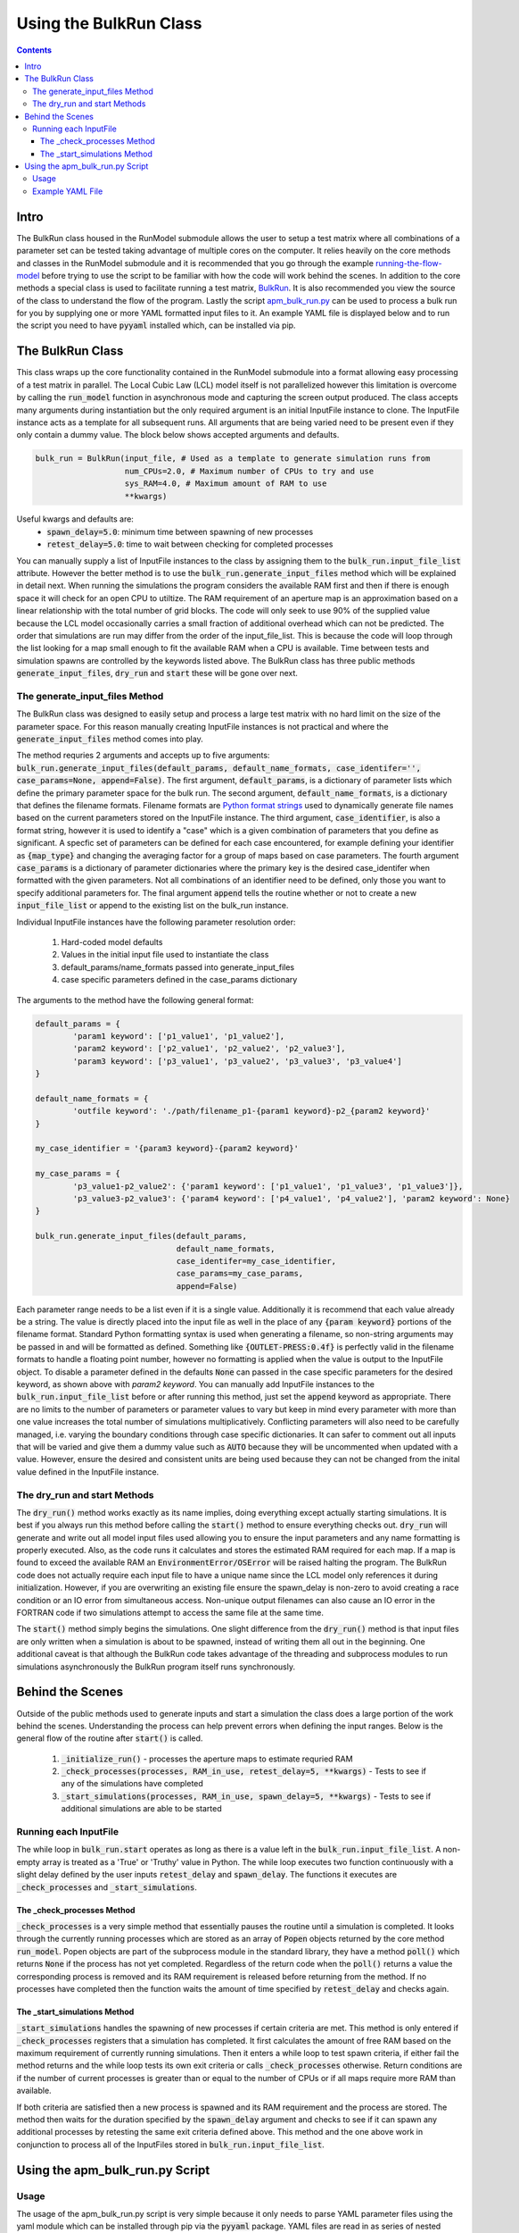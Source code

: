 =======================
Using the BulkRun Class
=======================
.. contents::


Intro
=====

The BulkRun class housed in the RunModel submodule allows the user to setup a test matrix where all combinations of a parameter set can be tested taking advantage of multiple cores on the computer. It relies heavily on the core methods and classes in the RunModel submodule and it is recommended that you go through the example  `running-the-flow-model <running-the-flow-model.rst>`_ before trying to use the script to be familiar with how the code will work behind the scenes. In addition to the core methods a special class is used to facilitate running a test matrix, `BulkRun <../ApertureMapModelTools/RunModel/__BulkRun__.py>`_. It is also recommended you view the source of the class to understand the flow of the program. Lastly the script `apm_bulk_run.py <../scripts/apm_bulk_run.py>`_ can be used to process a bulk run for you by supplying one or more YAML formatted input files to it. An example YAML file is displayed below and to run the script you need to have :code:`pyyaml` installed which, can be installed via pip.

The BulkRun Class
=================

This class wraps up the core functionality contained in the RunModel submodule into a format allowing easy processing of a test matrix in parallel. The Local Cubic Law (LCL) model itself is not parallelized however this limitation is overcome by calling the :code:`run_model` function in asynchronous mode and capturing the screen output produced. The class accepts many arguments during instantiation but the only required argument is an initial InputFile instance to clone. The InputFile instance acts as a template for all subsequent runs. All arguments that are being varied need to be present even if they only contain a dummy value. The block below shows accepted arguments and defaults. 

.. code-block:: python

	bulk_run = BulkRun(input_file, # Used as a template to generate simulation runs from
	                   num_CPUs=2.0, # Maximum number of CPUs to try and use
	                   sys_RAM=4.0, # Maximum amount of RAM to use
	                   **kwargs)

Useful kwargs and defaults are:
 * :code:`spawn_delay=5.0`: minimum time between spawning of new processes
 * :code:`retest_delay=5.0`: time to wait between checking for completed processes

You can manually supply a list of InputFile instances to the class by assigning them to the :code:`bulk_run.input_file_list` attribute. However the better method is to use the :code:`bulk_run.generate_input_files` method which will be explained in detail next. When running the simulations the program considers the available RAM first and then if there is enough space it will check for an open CPU to utiltize. The RAM requirement of an aperture map is an approximation based on a linear relationship with the total number of grid blocks. The code will only seek to use 90% of the supplied value because the LCL model occasionally carries a small fraction of additional overhead which can not be predicted. The order that simulations are run may differ from the order of the input_file_list. This is because the code will loop through the list looking for a map small enough to fit the available RAM when a CPU is available. Time between tests and simulation spawns are controlled by the keywords listed above. The BulkRun class has three public methods :code:`generate_input_files`, :code:`dry_run` and :code:`start` these will be gone over next. 

The generate_input_files Method
-------------------------------

The BulkRun class was designed to easily setup and process a large test matrix with no hard limit on the size of the parameter space. For this reason manually creating InputFile instances is not practical and where the :code:`generate_input_files` method comes into play.

The method requries 2 arguments and accepts up to five arguments:
:code:`bulk_run.generate_input_files(default_params, default_name_formats, case_identifer='', case_params=None, append=False)`. The first argument, :code:`default_params`, is a dictionary of parameter lists which define the primary parameter space for the bulk run. The second argument, :code:`default_name_formats`, is a dictionary that defines the filename formats. Filename formats are `Python format strings <https://docs.python.org/3.5/library/string.html#format-string-syntax>`_ used to dynamically generate file names based on the current parameters stored on the InputFile instance. The third argument, :code:`case_identifier`, is also a format string, however it is used to identify a "case" which is a given combination of parameters that you define as significant. A specfic set of parameters can be defined for each case encountered, for example defining your identifier as :code:`{map_type}` and changing the averaging factor for a group of maps based on case parameters. The fourth argument :code:`case_params` is a dictionary of parameter dictionaries where the primary key is the desired case_identifer when formatted with the given parameters. Not all combinations of an identifier need to be defined, only those you want to specify additional parameters for. The final argument :code:`append` tells the routine whether or not to create a new :code:`input_file_list` or append to the existing list on the bulk_run instance.

Individual InputFile instances have the following parameter resolution order:

 1. Hard-coded model defaults 
 2. Values in the initial input file used to instantiate the class 
 3. default_params/name_formats passed into generate_input_files 
 4. case specific parameters defined in the case_params dictionary

The arguments to the method have the following general format:

.. code-block:: python

	default_params = {
		'param1 keyword': ['p1_value1', 'p1_value2'],
		'param2 keyword': ['p2_value1', 'p2_value2', 'p2_value3'],
		'param3 keyword': ['p3_value1', 'p3_value2', 'p3_value3', 'p3_value4']
	}

	default_name_formats = {
		'outfile keyword': './path/filename_p1-{param1 keyword}-p2_{param2 keyword}'
	}
	
	my_case_identifier = '{param3 keyword}-{param2 keyword}'
	
	my_case_params = {
		'p3_value1-p2_value2': {'param1 keyword': ['p1_value1', 'p1_value3', 'p1_value3']},
		'p3_value3-p2_value3': {'param4 keyword': ['p4_value1', 'p4_value2'], 'param2 keyword': None}
	}

	bulk_run.generate_input_files(default_params, 
				      default_name_formats,
				      case_identifer=my_case_identifier,
				      case_params=my_case_params,
				      append=False)

Each parameter range needs to be a list even if it is a single value. Additionally it is recommend that each value already be a string. The value is directly placed into the input file as well in the place of any :code:`{param keyword}` portions of the filename format. Standard Python formatting syntax is used when generating a filename, so non-string arguments may be passed in and will be formatted as defined. Something like :code:`{OUTLET-PRESS:0.4f}` is perfectly valid in the filename formats to handle a floating point number, however no formatting is applied when the value is output to the InputFile object. To disable a parameter defined in the defaults :code:`None` can passed in the case specific parameters for the desired keyword, as shown above with `param2 keyword`. You can manually add InputFile instances to the :code:`bulk_run.input_file_list` before or after running this method, just set the :code:`append` keyword as appropriate. There are no limits to the number of parameters or parameter values to vary but keep in mind every parameter with more than one value increases the total number of simulations multiplicatively. Conflicting parameters will also need to be carefully managed, i.e. varying the boundary conditions through case specific dictionaries. It can safer to comment out all inputs that will be varied and give them a dummy value such as :code:`AUTO` because they will be uncommented when updated with a value. However, ensure the desired and consistent units are being used because they can not be changed from the inital value defined in the InputFile instance.

The dry_run and start Methods
-----------------------------

The :code:`dry_run()` method works exactly as its name implies, doing everything except actually starting simulations. It is best if you always run this method before calling the :code:`start()` method to ensure everything checks out. :code:`dry_run` will generate and write out all model input files used allowing you to ensure the input parameters and any name formatting is properly executed. Also, as the code runs it calculates and stores the estimated RAM required for each map. If a map is found to exceed the available RAM an :code:`EnvironmentError/OSError` will be raised halting the program. The BulkRun code does not actually require each input file to have a unique name since the LCL model only references it during initialization. However, if you are overwriting an existing file ensure the spawn_delay is non-zero to avoid creating a race condition or an IO error from simultaneous access. Non-unique output filenames can also cause an IO error in the FORTRAN code if two simulations attempt to access the same file at the same time.

The :code:`start()` method simply begins the simulations. One slight difference from the :code:`dry_run()` method is that input files are only written when a simulation is about to be spawned, instead of writing them all out in the beginning. One additional caveat is that although the BulkRun code takes advantage of the threading and subprocess modules to run simulations asynchronously the BulkRun program itself runs synchronously.

Behind the Scenes
=================

Outside of the public methods used to generate inputs and start a simulation the class does a large portion of the work behind the scenes. Understanding the process can help prevent errors when defining the input ranges. Below is the general flow of the routine after :code:`start()` is called. 

 1. :code:`_initialize_run()` - processes the aperture maps to estimate requried RAM
 2. :code:`_check_processes(processes, RAM_in_use, retest_delay=5, **kwargs)` - Tests to see if any of the simulations have completed
 3. :code:`_start_simulations(processes, RAM_in_use, spawn_delay=5, **kwargs)` - Tests to see if additional simulations are able to be started

Running each InputFile
----------------------

The while loop in :code:`bulk_run.start` operates as long as there is a value left in the :code:`bulk_run.input_file_list`. A non-empty array is treated as a 'True' or 'Truthy' value in Python. The while loop executes two function continuously with a slight delay defined by the user inputs :code:`retest_delay` and :code:`spawn_delay`. The functions it executes are :code:`_check_processes` and :code:`_start_simulations`. 

The _check_processes Method
~~~~~~~~~~~~~~~~~~~~~~~~~~~

:code:`_check_processes` is a very simple method that essentially pauses the routine until a simulation is completed. It looks through the currently running processes which are stored as an array of :code:`Popen` objects returned by the core method :code:`run_model`. Popen objects are part of the subprocess module in the standard library, they have a method :code:`poll()` which returns :code:`None` if the process has not yet completed. Regardless of the return code when the :code:`poll()` returns a value the corresponding process is removed and its RAM requirement is released before returning from the method. If no processes have completed then the function waits the amount of time specified by :code:`retest_delay` and checks again.

The _start_simulations Method
~~~~~~~~~~~~~~~~~~~~~~~~~~~~~

:code:`_start_simulations` handles the spawning of new processes if certain criteria are met. This method is only entered if :code:`_check_processes` registers that a simulation has completed. It first calculates the amount of free RAM based on the maximum requirement of currently running simulations. Then it enters a while loop to test spawn criteria, if either fail the method returns and the while loop tests its own exit criteria or calls :code:`_check_processes` otherwise. Return conditions are if the number of current processes is greater than or equal to the number of CPUs or if all maps require more RAM than available.

If both criteria are satisfied then a new process is spawned and its RAM requirement and the process are stored. The method then waits for the duration specified by the :code:`spawn_delay` argument and checks to see if it can spawn any additional processes by retesting the same exit criteria defined above. This method and the one above work in conjunction to process all of the InputFiles stored in :code:`bulk_run.input_file_list`.
	
Using the apm_bulk_run.py Script
================================

Usage
-----

The usage of the apm_bulk_run.py script is very simple because it only needs to parse YAML parameter files using the yaml module which can be installed through pip via the :code:`pyyaml` package. YAML files are read in as series of nested dictionaries which the BulkRun module is designed to use. Any number of YAML files can be read in at once however, the first YAML file sets up the BulkRun class and the others are only used to generate additional InputFile instances from. 

Full usage information can be obtained by using the :code:`-h` flag, :code:`./apm_bulk_run.py -h`

By default the script does a dry run, the :code:`--start` flag needs to be added to actually begin simulations. 

Example YAML File
-----------------

.. code-block:: yaml

	# initial model input file to use as a template
	initial_input_file: './model-input-file.inp'

	# keyword arguments passed onto the BulkRun __init__ method
	bulk_run_keyword_args:
	    spawn_delay: 1.0  # delay in starting new individual simulations
	    retest_delay: 5.0  # time to wait between checks for completed sims
	    sys_RAM: 8.0 # amount of RAM allocated for simulations
	    num_CPUs: 4 # number of CPUs allocated for simulations

	# filename formats to use when building filenames based on input parameters
	default_file_formats:
	    APER-MAP: './maps/{stage}_ApertureMapRB{map_type}.txt'
	    SUMMARY-FILE: './{sim-type}/{stage}/{stage}{map_type}-inlet_rate_{INLET-RATE}ml_min-log.txt'
	    STAT-FILE: './{sim-type}/{stage}/{stage}{map_type}-inlet_rate_{INLET-RATE}ml_min-stat.csv'
	    APER-FILE: './{sim-type}/{stage}/{stage}{map_type}-inlet_rate_{INLET-RATE}ml_min-aper.csv'
	    FLOW-FILE: './{sim-type}/{stage}/{stage}{map_type}-inlet_rate_{INLET-RATE}ml_min-flow.csv'
	    PRESS-FILE: './{sim-type}/{stage}/{stage}{map_type}-inlet_rate_{INLET-RATE}ml_min-press.csv'
	    VTK-FILE: './{sim-type}/{stage}/{stage}{map_type}-inlet_rate_{INLET-RATE}ml_min.vtk'
	    input_file: './{sim-type}/inp_files/{stage}{map_type}-inlet_rate_{INLET-RATE}ml_min.inp'


	# parameter lists to combine when generating individual InputFile
	default_run_parameters:
	    OUTLET-PRESS: [0.00]
	    INLET-RATE: [1.00, 2.00, 4.00, 6.00, 10.00]
	    MAP: [1]
	    ROUGHNESS: [0.0]
	    OUTPUT-UNITS: ['PA,M,M^3/SEC']
	    VOXEL: [26.8]
	    # these are not model inputs and only affect filename formatting
	    stage:
		- 'IS-6_0'
		- 'IS-6_1'
		- 'IS-6_2'
		- 'IS-6_3'
		- 'IS-6_4'
	    sim-type: ['const-flow']
	    map_type: ['-full', '-10avg']

	# format string used to identify specific cases based on parameters
	case_identifier: '{map_type}'

	# parameters for each desired identifier value
	case_parameters:
	    -10avg:
		MAP: ['10']
		OUTLET-PRESS:   # empty key-value pair used to unset a run parmeter

Block or Flow styling may by used based on the user preference, in this example flow style sequences were chosen for parameters and block style for mapppings because of readability and compactness. The block style list for the :code:`stage` keyword was done to denote significance. 

Although all values are converted to strings before use in the InputFile instances, values in the YAML file are not *required* to be quoted. However, adding quotes can be safer when a value contains characters that may confuse/error the YAML parser such as the value for :code:`OUTPUT-UNITS`. Without quotes it would be interpreted as a list instead of a string, producing an invalid entry in the InputFile. Additional higher level YAML functionality can likely be used but has not been tested. The basic syntax is used here for a clear and concise example.
